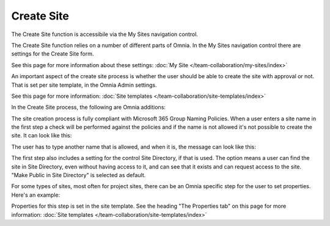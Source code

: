 Create Site
====================

The Create Site function is accessibile via the My Sites navigation control.

.. image:: create-site-0328.png

The Create Site function relies on a number of different parts of Omnia.
In the My Sites navigation control there are settings for the Create Site form.

.. image:: site-creation-settings.png

See this page for more information about these settings: :doc:`My Site </team-collaboration/my-sites/index>`

An important aspect of the create site process is whether the user should be able to create the site with approval or not. That is set per site template, in the Omnia Admin settings.

.. image:: site-create-border.png

See this page for more information: :doc:`Site templates </team-collaboration/site-templates/index>`

In the Create Site process, the following are Omnia additions:

The site creation process is fully compliant with Microsoft 365 Group Naming Policies. When a user enters a site name in the first step a check will be performed against the policies and if the name is not allowed it's not possible to create the site. It can look like this:

.. image:: o365-naming-policies-blocked-word-border.png

The user has to type another name that is allowed, and when it is, the message can look like this:

.. image:: o365-naming-policies-prefixsuffix-border.png

The first step also includes a setting for the control Site Directory, if that is used. The option means a user can find the site in Site Directory, even without having access to it, and can see that it exists and can request access to the site. "Make Public in Site Directory" is selected as default. 

.. image:: create-site-make-public-0328-border.png

For some types of sites, most often for project sites, there can be an Omnia specific step for the user to set properties. Here's an example:

.. image:: create-site-properties-0328.png

Properties for this step is set in the site template. See the heading "The Properties tab" on this page for more information: :doc:`Site templates </team-collaboration/site-templates/index>`

